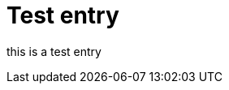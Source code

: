 = Test entry

:published_at: 2015-03-18

:hp-tags: HubPress, Blog, Sample

:hp-image: a-cover-image.jpg


this is a test entry



